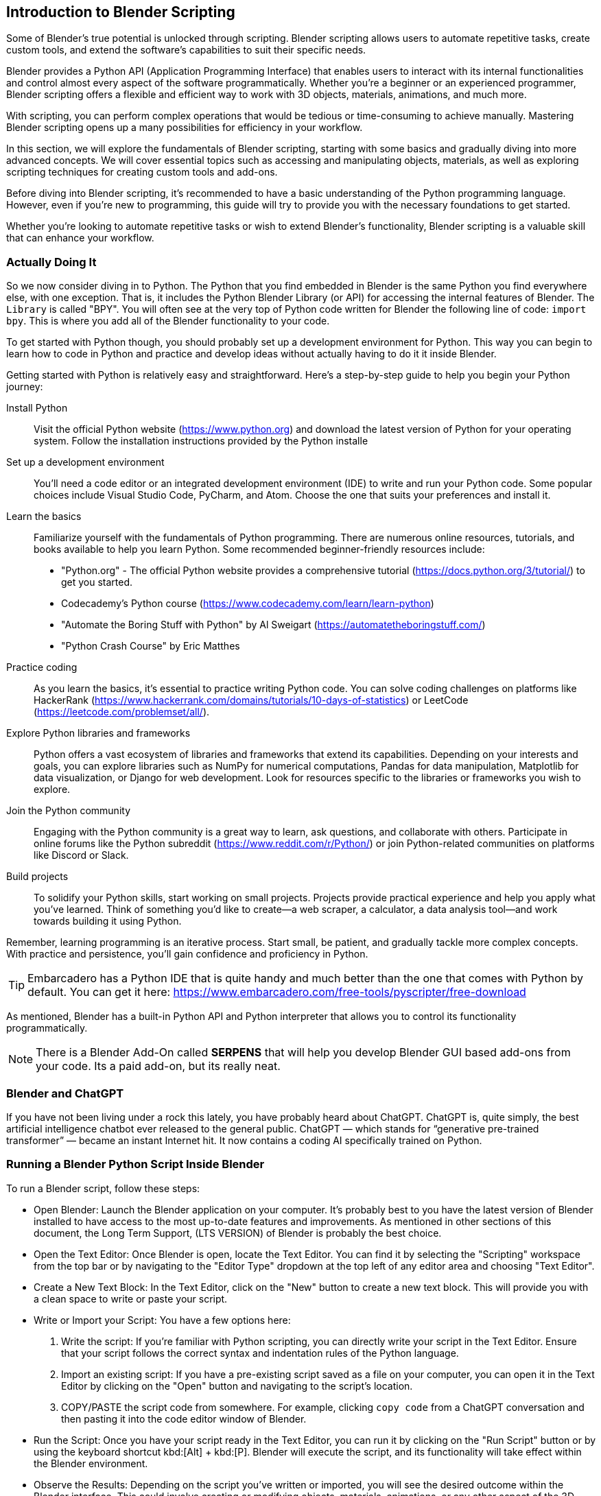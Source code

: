 == Introduction to Blender Scripting
(((Scripting, "Using Python")))

Some of Blender's true potential is unlocked through scripting. Blender scripting allows users to automate repetitive tasks, create custom tools, and extend the software's capabilities to suit their specific needs.

Blender provides a Python API (Application Programming Interface) that enables users to interact with its internal functionalities and control almost every aspect of the software programmatically. Whether you're a beginner or an experienced programmer, Blender scripting offers a flexible and efficient way to work with 3D objects, materials, animations, and much more.

With scripting, you can perform complex operations that would be tedious or time-consuming to achieve manually.  Mastering Blender scripting opens up a many possibilities for efficiency in your workflow.

In this section, we will explore the fundamentals of Blender scripting, starting with some basics and gradually diving into more advanced concepts. We will cover essential topics such as accessing and manipulating objects, materials, as well as exploring scripting techniques for creating custom tools and add-ons. 

Before diving into Blender scripting, it's recommended to have a basic understanding of the Python programming language. However, even if you're new to programming, this guide will try to provide you with the necessary foundations to get started.

Whether you're looking to automate repetitive tasks or wish to extend Blender's functionality, Blender scripting is a valuable skill that can enhance your workflow.

=== Actually Doing It

So we now consider diving in to Python.  The Python that you find embedded in Blender is the same Python you find everywhere else, with one exception. That is, it includes the Python Blender Library (or API) for accessing the internal features of Blender.  The `Library` is called "BPY".  You will often see at the very top of Python code written for Blender the following line of code:  `import bpy`.  This is where you add all of the Blender functionality to your code. 

To get started with Python though, you should probably set up a development environment for Python.  This way you can begin to learn how to code in Python and practice and develop ideas without actually having to do it it inside Blender. 

Getting started with Python is relatively easy and straightforward. Here's a step-by-step guide to help you begin your Python journey:

Install Python:: Visit the official Python website (https://www.python.org) and download the latest version of Python for your operating system. Follow the installation instructions provided by the Python installe

Set up a development environment:: You'll need a code editor or an integrated development environment (IDE) to write and run your Python code. Some popular choices include Visual Studio Code, PyCharm, and Atom. Choose the one that suits your preferences and install it.

Learn the basics:: Familiarize yourself with the fundamentals of Python programming. There are numerous online resources, tutorials, and books available to help you learn Python. Some recommended beginner-friendly resources include:

* "Python.org" - The official Python website provides a comprehensive tutorial (https://docs.python.org/3/tutorial/) to get you started.
* Codecademy's Python course (https://www.codecademy.com/learn/learn-python)
* "Automate the Boring Stuff with Python" by Al Sweigart (https://automatetheboringstuff.com/)
* "Python Crash Course" by Eric Matthes

Practice coding:: As you learn the basics, it's essential to practice writing Python code. You can solve coding challenges on platforms like HackerRank (https://www.hackerrank.com/domains/tutorials/10-days-of-statistics) or LeetCode (https://leetcode.com/problemset/all/).

Explore Python libraries and frameworks:: Python offers a vast ecosystem of libraries and frameworks that extend its capabilities. Depending on your interests and goals, you can explore libraries such as NumPy for numerical computations, Pandas for data manipulation, Matplotlib for data visualization, or Django for web development. Look for resources specific to the libraries or frameworks you wish to explore.

Join the Python community:: Engaging with the Python community is a great way to learn, ask questions, and collaborate with others. Participate in online forums like the Python subreddit (https://www.reddit.com/r/Python/) or join Python-related communities on platforms like Discord or Slack.

Build projects:: To solidify your Python skills, start working on small projects. Projects provide practical experience and help you apply what you've learned. Think of something you'd like to create—a web scraper, a calculator, a data analysis tool—and work towards building it using Python.

Remember, learning programming is an iterative process. Start small, be patient, and gradually tackle more complex concepts. With practice and persistence, you'll gain confidence and proficiency in Python.

[TIP]
Embarcadero has a Python IDE that is quite handy and much better than the one that comes with Python by default.  You can get it here: https://www.embarcadero.com/free-tools/pyscripter/free-download

As mentioned, Blender has a built-in Python API and Python interpreter that allows you to control its functionality programmatically. 


[NOTE]
There is a Blender Add-On called *SERPENS* that will help you develop Blender GUI based add-ons from your code. Its a paid add-on, but its really neat.

=== Blender and ChatGPT
(((Scripting,"Chatgpt")))

If you have not been living under a rock this lately, you have probably heard about ChatGPT.  ChatGPT is, quite simply, the best artificial intelligence chatbot ever released to the general public. ChatGPT — which stands for “generative pre-trained transformer” — became an instant Internet hit. It now contains a coding AI specifically trained on Python. 


=== Running a Blender Python Script Inside Blender
(((Scripting, "Inside Blender")))

To run a Blender script, follow these steps:

(((Python, "Running A Script")))

* Open Blender: Launch the Blender application on your computer. It's probably best to  you have the latest version of Blender installed to have access to the most up-to-date features and improvements.  As mentioned in other sections of this document, the Long Term Support, (LTS VERSION) of Blender is probably the best choice.

* Open the Text Editor: Once Blender is open, locate the Text Editor. You can find it by selecting the "Scripting" workspace from the top bar or by navigating to the "Editor Type" dropdown at the top left of any editor area and choosing "Text Editor".

* Create a New Text Block: In the Text Editor, click on the "New" button to create a new text block. This will provide you with a clean space to write or paste your script.

* Write or Import your Script: You have a few options here:
a. Write the script: If you're familiar with Python scripting, you can directly write your script in the Text Editor. Ensure that your script follows the correct syntax and indentation rules of the Python language.
b. Import an existing script: If you have a pre-existing script saved as a file on your computer, you can open it in the Text Editor by clicking on the "Open" button and navigating to the script's location.
c. COPY/PASTE the script code from somewhere. For example,  clicking `copy code` from a ChatGPT conversation and then pasting it into the code editor window of Blender.

* Run the Script: Once you have your script ready in the Text Editor, you can run it by clicking on the "Run Script" button or by using the keyboard shortcut kbd:[Alt] + kbd:[P]. Blender will execute the script, and its functionality will take effect within the Blender environment.

* Observe the Results: Depending on the script you've written or imported, you will see the desired outcome within the Blender interface. This could involve creating or modifying objects, materials, animations, or any other aspect of the 3D scene.

[NOTE]
It's important to ensure that your script interacts with Blender's API correctly and that it doesn't contain any errors that might cause unexpected behavior or crashes. Always double-check your code for syntax errors or logic mistakes before running it.

By following these steps, you can easily run a Blender script and leverage the power of scripting to automate tasks, create custom tools, or extend Blender's functionality to suit your specific needs.

=== A Collection of Scripts
(((Scripting, "Scripts")))

The following scripts are tested examples of very simple scripts to help get you started with scripting.  They are only a few lines each so you can take the time to digest them and learn how they work.

==== Fixing Material Problems

Let's say you have completed some steps with your project that involved using multiple copies of the same object to be placed around your scene.  Let's also say that these parts actually came from another model so you ended up using a `COPY/PASTE` operation to get them into your scene.  With this as our background setup, what is a possible issue that we might encounter?  Do you know?

Well, one thing that happens when you `COPY/PASTE`, is that your parts get renamed to be unique, which is normal for a `DUPLICATE` operation as well,  but your material reference gets replicated the same way, in other words, it gets renamed.  So if your project has been using a Material named "MAIN"... you will likely end up with a material named "MAIN01" and so on.  This will happen with any objects that were duplicated using `COPY/PASTE` instead of a `DUPLICATE` operation.

[TIP]
Duplicate objects are created by using kbd:[SHIFT] + kbd:[D] and the process will not try to create a duplicated unique material reference.

 
The goal of the script then is to fix this issue so you don't end up with 20 materials that are all actually 100% identical, you can run the following script:

[source,python]
----
import bpy

# Get the currently active material or create a new one
material_name = "main"  # Replace with your desired material name
material = bpy.data.materials.get(material_name)
if material is None:
    material = bpy.data.materials.new(name=material_name)

# Assign the material to each selected object
selected_objects = bpy.context.selected_objects
for obj in selected_objects:
    if obj.type == 'MESH':
        if obj.data.materials:
            # If the object already has materials, replace the first one
            obj.data.materials[0] = material
        else:
            # If the object has no materials, assign the new material
            obj.data.materials.append(material)
----


Now selected materials will just have the one assignment of your choosing in slot 0.  It doesn't completely eliminate the issue of material mismanagement, but its a start.

<<<

==== 3DC Export/Import Issues

If you are exporting a 3D model from 3D Crafter/3D Canvas  and importing it into Blender, you may encounter various issues with the UV mapping and materials.  

Below is a more complete example of how to cope with these issues, submitted by Scott Brunner.

[NOTE]
This script below contains a scale factor for converting FEET to METERS.  If you are not using FEET, you can remove (comment out)  the scale factor.

[source,python]
----
import bpy

for mesh in bpy.data.meshes :           # for every mesh in the .blend file
    if len( mesh.uv_layers ) == 0:      #   if it doesn't have any uv maps
        mesh.uv_layers.new()            #     create one
    if not mesh.uv_layers.get('UVMap'): #   if it doesn't have one with the default name
        firstmap = mesh.uv_layers[0]    #     rename the first map
        firstmap.name = 'UVMap'         #     to the default name

# Remove "S_" prefix from object names
for obj in bpy.data.objects:
    if obj.name.startswith("S_"):
        obj.name = obj.name[2:]

# Remove "_mat" suffix from object names
for obj in bpy.data.objects:
    if "_mat" in obj.name:
        obj.name = obj.name.split("_mat")[0]
        
scale_factor = 0.3047999902464

for obj in bpy.data.objects:
    obj.scale = (scale_factor, scale_factor, scale_factor)
    
textures = set()

# get all textures used in current scene
for obj in bpy.data.objects:
    for slot in obj.material_slots:
        mat = slot.material
        if mat.use_nodes:
            for node in mat.node_tree.nodes:
                if node.type == 'TEX_IMAGE':
                    textures.add(node.image.name)

# create new materials
for texture in textures:
    material_name = texture.split(".")[0]
    new_material = bpy.data.materials.new(material_name)
    new_material.use_nodes = True
    bsdf = new_material.node_tree.nodes["Principled BSDF"]
    # create new texture node and set its image
    texture_node = new_material.node_tree.nodes.new("ShaderNodeTexImage")
    texture_node.image = bpy.data.images[texture]
    # link texture node to the material output
    new_material.node_tree.links.new(texture_node.outputs[0], bsdf.inputs[0])

# replace materials for objects
for obj in bpy.data.objects:
    for slot in obj.material_slots:
        mat = slot.material
        if mat.use_nodes:
            for node in mat.node_tree.nodes:
                if node.type == 'TEX_IMAGE':
                    texture_name = node.image.name
                    new_material_name = texture_name.split(".")[0]
                    obj.material_slots[slot.name].material = bpy.data.materials[new_material_name]​
----


==== Making Copies


While making a copy of an object is easy enough with kbd:[SHIFT] + kbd:[D], sometimes you want to make a copy and offset it by a specific amount.  This next ChatGPT generated script will do that.

image::images/makingcopies.jpg[scale=50%]

To use this script, follow these steps:

* Open Blender and make sure the object you want to duplicate is selected.
* Open the "Scripting" layout.
* Create a new text block in the text editor and paste the script.
* Run the script by clicking the "Run Script" button or pressing Alt+P.
* The selected object will be duplicated, and the duplicate will be offset by 3 meters in the -Y axis.

Make sure you have the desired unit settings in Blender before running the script to ensure the correct offset distance. Using the Metric units is assumed since it is the default setting.

[source,python]
----
import bpy

# Get the selected object
selected_obj = bpy.context.object

# Duplicate the selected object
duplicated_obj = selected_obj.copy()
bpy.context.collection.objects.link(duplicated_obj)

# Offset the duplicated object
duplicated_obj.location.y -= 3.0

----

<<<

==== Make Selected Objects Become ASSETS

[WARNING]
The Asset Browser is a Blender feature introduced in version 3.0, therefore, this script will not work on older versions of Blender as the feature is not available.

To use this script, follow these steps:

* Open Blender and switch to the scripting layout.
* Create or open a new Blender file.
* Select the objects that you want to mark as assets.
* Open the "Text Editor" panel and create a new text block.
* Copy and paste the script into the text block.
* Click the "Run Script" button or press "Alt+P" to execute the script.

The selected objects will now be marked as assets.

[NOTE]
Please note that this script assumes you have the necessary objects selected in Blender before running it. Also, make sure to save your work before running the script, as it will modify the objects in your scene.

[source,python]
----
import bpy

def mark_objects_as_asset():
    # Get the currently selected objects
    selected_objects = bpy.context.selected_objects

    # Iterate over each selected object
    for obj in selected_objects:
        # Mark the object as an asset
        obj.asset_mark()

# Call the function to mark selected objects as assets
mark_objects_as_asset()

----

<<<

=== Automating the Boring Stuff with Python

_"Hey, isn't that the title of a book from Al Sweigert?"_


_"Why yes, it is and it is the inspiration for the following Blender Python code"_



[NOTE]
The book "Automate the Boring Stuff with Python" is available from NoStarch Press or Amazon but it is also free to read.  https://automatetheboringstuff.com/#toc  I highly recommend it.


=== So what are we going to do next?

When working on a Blender model, you often encounter tasks that require repetitive steps. These tasks can become tedious, especially when you need to repeat them a large number of times, such as 56 times. This is how it all began. Now, let's discuss what led up to this.

While working on the crosstie load for my Norfolk Southern Crosstie Gondola, it was realized that we only needed to create a single crosstie, apply a texture to it, and then use an ARRAY MODIFIER to duplicate it until the objects filled the gondola load area. Below is the final result.

image:images/view.png[]

But how did I get there?

The initial crosstie shape is created using a cube primitive. The dimensions used are  7" x 9"  x  9'  or in Blender ->   Metric (Z = 0.1778m  Y = .2286m  X = 2.7492m). The next steps are to Apply Rotation and Scale and then to texture it.


image:images/step1.PNG[]

So now that we have a crosstie built and textured (Not covered here, sorry), it needs to be replicated to fill the gondola load area.  This is made easier by using the *ARRAY MODIFIER* (Under Wrench Icon)

image:images/step2.PNG[]

The settings used are:   *CONSTANT OFFSET* (Not default)  Y Axis OFFSET VALUE: 0.027 (or so). 

[NOTE]
Uncheck Relative Offset. Zero Out the `X` Field value.  But we need to FILL the area... so the initial `Count` field is "2" and it needs to be increased to fit the area (in this scene, it needed 56 arrayed items to make it fit)

image:images/step3.PNG[]

Great!  We have a FILLED gondola with an array of crossties and we still only needed to make one crosstie to start with.  BUT!  They are all way too uniform and look unnatural.  The problem is, these objects (as they are now) will all continue to imitate any changes we make to the original cube since the array modifier is still *active*.  So now we need to *APPLY* the *ARRAY* modifier while in OBJECT mode.

image:images/step4.PNG[]

Our next problem is that these arrayed objects are all still basically the same grouped object.  All of these objects will also share the SAME origin point as well.  So the next step to do we to break them apart.

* Select the crosstie object (cube)
* Press kbd:[TAB] for EDIT MODE
* Press kbd:[P] - to Separate.  Now choose:  "By loose parts" from the menu.


Now all of the individual items are *created*, having been separated from the original. (Check your collection list as in this case we now have 56 CUBES that make up the crossties)

All the crossties share the same origin location, making individual adjustments to them is currently rather challenging. Therefore, it becomes necessary to assign each crosstie its own origin point based on its specific geometry. This will allow for easier customization and modifications to each crosstie.

Normally in this case, we would need to make 56 individual edits!  Oh the DRUDGE!  So, let's make use of Blender's scripting TAB.

image:images/step5.PNG[]

Make sure all of your objects (crossties) are currently selected.  (You might want to just select them all from the Collection list.)

[source,python]
----
# After running the script, the origin of each selected object will be set 
# to its geometry. Please note that this script assumes you have the 
# objects selected before running it.
import bpy

# Get the selected objects
selected_objects = bpy.context.selected_objects

# Iterate over the selected objects
for obj in selected_objects:
    # Set the object as active
    bpy.context.view_layer.objects.active = obj
    # Set the pivot point to the object's geometry
    bpy.ops.object.mode_set(mode='OBJECT')
    bpy.ops.object.origin_set(type='ORIGIN_GEOMETRY')

# Select all objects again to refresh the selection
bpy.ops.object.select_all(action='DESELECT')
for obj in selected_objects:
    obj.select_set(True)

----

Open the scripting tab in Blender, follow these steps: 

1. In Blender and navigate to the top header of the application.
2. Locate and click on the "Scripting" tab.
3. Within the "Scripting" tab, go to the "Text" tab.
4. Choose "Create New" to create a new file.
5. Enter or paste the provided code into the Blender Python Editor window.

image:images/step6.PNG[]

Press the `RUN` icon to run the code. (You will see that it did something in the windows on the left).  You can switch back to LAYOUT from the Scripting tab for a better view.

image:images/step7.PNG[]

Now all of the objects have their own origin based on their specific geometry. (See all the orange origin dots on each crosstie?)

The next step is to randomize the `Z` axis location of these objects (crossties) so they look less uniform.

In the Blender Python Editor (Scripting Tab), create a NEW text document and enter/paste-in the following code:

[source,python]
----
import bpy
from random import uniform

# Get the selected objects
selected_objects = bpy.context.selected_objects

# Iterate over each selected object
for obj in selected_objects:
    # Generate a random offset in the range of -0.05m to 0.05m
    offset = uniform(-0.05, 0.05)
    
    # Update the object's location
    obj.location.z += offset

----

image:images/step8.PNG[]

Press the `RUN` icon to run the code. 

You will end up with the following...

image:images/step9.PNG[]

and finally...

image:images/view.png[]

To summarize:

We encountered a situation where the crosstie load needed to be placed non-uniformly, but it was realized that creating just a single textured cube object and performing minimal additional steps, such as replication with offsets would suffice. Furthermore, as a result of this process, you now have two more scripts in your collection that can assist with future object manipulation in Blender.

=== Using a script from the console

You can execute the following code in the python console to execute an external script without opening it up in the text editor:

[source,python]
----
filename = "/full/path/to/myscript.py"
exec(compile(open(filename).read(), filename, 'exec'))
----

or run the following code in the python console to execute another script:

[source,python]
----
import bpy

script = bpy.data.texts["script_name.py"]
exec(script.as_string())
----

=== Using a script from the command line

Using a terminal window (command shell)  in your operating system, you can execute the following code in the python console to execute an external script without opening it up in the text editor:

`blender yourblendfilenameorpath --python myscript.py `


== A Few Setup Script Examples
(((Scripting, "helping you setup")))

So lets try some more scripting examples. Let's say we want to create a new vehicle in Blender. We can use the following code to create the beginnings anew vehicle in Blender if we know some of the key measurements  

Lets say we know that the distance from the center of the vehicle to the center of the bogie is 3.5 meters.  We also know that the vehicle is 10 meters long so we have an idea where the couplers are.  We would also know that the vehicle is 2.9 meters wide.

So what if we could place some marker references using the AXIS Plane object in Blender to visualize the locations of the bogies and couplers. Here is some sample code to do that:

[source,python]
----
import bpy

# Define the locations where objects will be placed (in this case, a list of tuples).
object_locations = [
    (0.0, 3.5, 0.89), # Bogie location 1
    (0.0, -3.5, 0.89), # Bogie location 2
    (0.0, 5.0, 0.89), # Coupler location 1
    (0.0, -5.0, 0.89), # Coupler location 2
    # Add more locations as needed
]

# Create a new mesh object and place it at each location
for i, location in enumerate(object_locations):
    # Create a new cube mesh (you can use any object type)
    bpy.ops.object.empty_add(type='PLAIN_AXES', align='WORLD', location=location)

    # Optionally, give it a unique name (e.g., Cube_1, Cube_2, etc.)
    obj = bpy.context.object
    obj.name = f"axis_{i+1}"

    # You can also adjust other object properties like scale or rotation if needed
    # obj.scale = (1.0, 1.0, 1.0)
    # obj.rotation_euler = (0.0, 0.0, 0.0)
----

If we are following along with the MSTS/OPEN RAILS Exporter documentation, we would want to create a new collection called "MAIN" and then create a sub-collection called "MAIN_700" under "MAIN".  We can use the following code to do that:


[source,python]
----
import bpy

# Function to create a new collection if it doesn't exist
def create_collection(name, parent_collection=None):
    if name not in bpy.data.collections:
        new_collection = bpy.data.collections.new(name)
        if parent_collection:
            parent_collection.children.link(new_collection)
        else:
            bpy.context.scene.collection.children.link(new_collection)
        return new_collection
    else:
        return bpy.data.collections[name]

# Create the main collection "MAIN"
main_collection = create_collection("MAIN")

# Create the sub-collection "MAIN_700" under "MAIN"
sub_collection = create_collection("MAIN_700", parent_collection=main_collection)

print(f"Created collections: {main_collection.name}, {sub_collection.name}")

sub_collection = create_collection("MAIN_2000", parent_collection=main_collection)

print(f"Created collections: {main_collection.name}, {sub_collection.name}")

----
